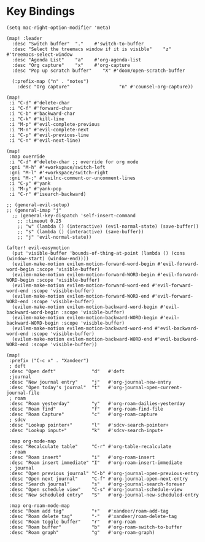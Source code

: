 * Key Bindings

#+BEGIN_SRC elisp
(setq mac-right-option-modifier 'meta)
#+END_SRC

#+BEGIN_SRC elisp
(map! :leader
  :desc "Switch buffer"  "."    #'switch-to-buffer
  :desc "Select the treemacs window if it is visible"    "z"    #'treemacs-select-window
  :desc "Agenda List"    "a"    #'org-agenda-list
  :desc "Org capture"    "x"    #'org-capture
  :desc "Pop up scratch buffer"    "X" #'doom/open-scratch-buffer

  (:prefix-map ("n" . "notes")
    :desc "Org capture"                  "n" #'counsel-org-capture))

(map!
 :i "C-d" #'delete-char
 :i "C-f" #'forward-char
 :i "C-b" #'backward-char
 :i "C-k" #'kill-line
 :i "M-p" #'evil-complete-previous
 :i "M-n" #'evil-complete-next
 :i "C-p" #'evil-previous-line
 :i "C-n" #'evil-next-line)

(map!
 :map override
 :i "C-d" #'delete-char ;; override for org mode
 :gni "M-h" #'+workspace/switch-left
 :gni "M-l" #'+workspace/switch-right
 :gni "M-;" #'evilnc-comment-or-uncomment-lines
 :i "C-y" #'yank
 :i "M-y" #'yank-pop
 :i "C-r" #'isearch-backward)

;; (general-evil-setup)
;; (general-imap "j"
  ;; (general-key-dispatch 'self-insert-command
    ;; :timeout 0.25
    ;; "w" (lambda () (interactive) (evil-normal-state) (save-buffer))
    ;; "s" (lambda () (interactive) (save-buffer))
    ;; "j" 'evil-normal-state))

(after! evil-easymotion
  (put 'visible-buffer 'bounds-of-thing-at-point (lambda () (cons (window-start) (window-end))))
  (evilem-make-motion evilem-motion-forward-word-begin #'evil-forward-word-begin :scope 'visible-buffer)
  (evilem-make-motion evilem-motion-forward-WORD-begin #'evil-forward-WORD-begin :scope 'visible-buffer)
  (evilem-make-motion evilem-motion-forward-word-end #'evil-forward-word-end :scope 'visible-buffer)
  (evilem-make-motion evilem-motion-forward-WORD-end #'evil-forward-WORD-end :scope 'visible-buffer)
  (evilem-make-motion evilem-motion-backward-word-begin #'evil-backward-word-begin :scope 'visible-buffer)
  (evilem-make-motion evilem-motion-backward-WORD-begin #'evil-backward-WORD-begin :scope 'visible-buffer)
  (evilem-make-motion evilem-motion-backward-word-end #'evil-backward-word-end :scope 'visible-buffer)
  (evilem-make-motion evilem-motion-backward-WORD-end #'evil-backward-WORD-end :scope 'visible-buffer))
#+END_SRC

#+BEGIN_SRC elisp :results none
(map!
 :prefix ("C-c x" . "Xandeer")
 ; deft
 :desc "Open deft"             "d"   #'deft
 ;journal
 :desc "New journal entry"     "j"   #'org-journal-new-entry
 :desc "Open today's journal"  "t"   #'org-journal-open-current-journal-file
 ; roam
 :desc "Roam yesterday"        "y"   #'org-roam-dailies-yesterday
 :desc "Roam find"             "f"   #'org-roam-find-file
 :desc "Roam Capture"          "c"   #'org-roam-capture
 ; sdcv
 :desc "Lookup pointer+"       "l"   #'sdcv-search-pointer+
 :desc "Lookup input+"         "k"   #'sdcv-search-input+

 :map org-mode-map
 :desc "Recalculate table"     "C-r" #'org-table-recalculate
 ; roam
 :desc "Roam insert"           "i"   #'org-roam-insert
 :desc "Roam insert immediate" "I"   #'org-roam-insert-immediate
 ; journal
 :desc "Open previous journal" "C-b" #'org-journal-open-previous-entry
 :desc "Open next journal"     "C-f" #'org-journal-open-next-entry
 :desc "Search journal"        "s"   #'org-journal-search-forever
 :desc "Open schedule view"    "C-s" #'org-journal-schedule-view
 :desc "New scheduled entry"   "S"   #'org-journal-new-scheduled-entry

 :map org-roam-mode-map
 :desc "Roam add tag"          "+"   #'xandeer/roam-add-tag
 :desc "Roam delete tag"       "-"   #'xandeer/roam-delete-tag
 :desc "Roam toggle buffer"    "r"   #'org-roam
 :desc "Roam buffer"           "b"   #'org-roam-switch-to-buffer
 :desc "Roam graph"            "g"   #'org-roam-graph)
#+END_SRC
